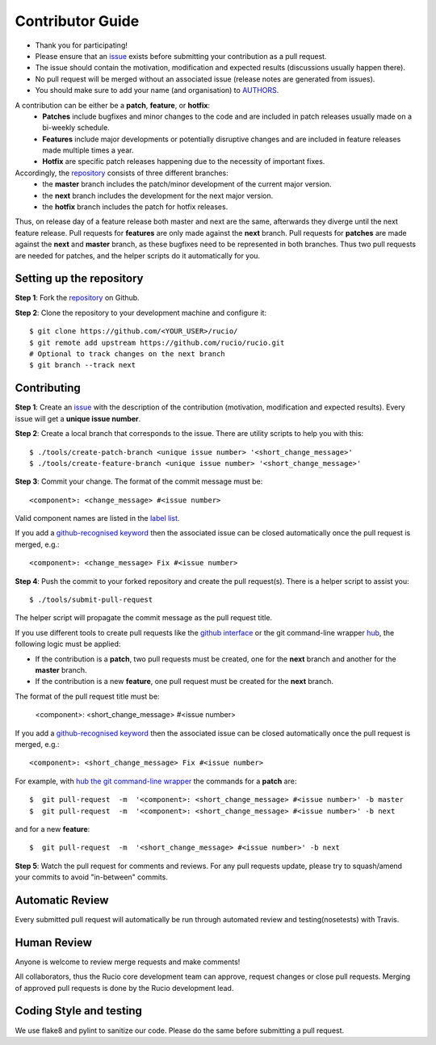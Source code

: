 =================
Contributor Guide
=================

* Thank you for participating!
*  Please ensure that an `issue <https://github.com/rucio/rucio/issues/new>`_ exists before submitting your contribution as a pull request.
* The issue should contain the motivation, modification and expected results (discussions usually happen there).
* No pull request will be merged without an associated issue (release notes are generated from issues).
* You should make sure to add your name (and organisation) to `AUTHORS <AUTHORS>`_.

A contribution can be either be a **patch**, **feature**, or **hotfix**:
 * **Patches** include bugfixes and minor changes to the code and are included in patch releases usually made on a bi-weekly schedule.
 * **Features** include major developments or potentially disruptive changes and are included in feature releases made multiple times a year.
 * **Hotfix** are specific patch releases happening due to the necessity of important fixes.

Accordingly, the `repository <https://github.com/rucio/rucio/>`_  consists of three different branches:
 * the **master** branch includes the patch/minor development of the current major version.
 * the **next** branch includes the development for the next major version.
 * the **hotfix** branch includes the patch for hotfix releases.

Thus, on release day of a feature release both master and next are the same,
afterwards they diverge until the next feature release.
Pull requests for **features** are only made against the **next** branch.
Pull requests for **patches** are made against the **next** and **master** branch, as
these bugfixes need to be represented in both branches. Thus two
pull requests are needed for patches, and the helper scripts do it
automatically for you.

Setting up the repository
-------------------------

**Step 1**: Fork the `repository <https://github.com/rucio/rucio/>`_ on Github.

**Step 2**: Clone the repository to your development machine and configure it::

  $ git clone https://github.com/<YOUR_USER>/rucio/
  $ git remote add upstream https://github.com/rucio/rucio.git
  # Optional to track changes on the next branch
  $ git branch --track next

Contributing
------------


**Step 1**: Create an `issue <https://github.com/rucio/rucio/issues/new>`_ with the description
of the contribution (motivation, modification and expected results).
Every issue will get a **unique issue number**.

**Step 2**: Create a local branch that corresponds to the issue. There are utility scripts to help you with this::

  $ ./tools/create-patch-branch <unique issue number> '<short_change_message>'
  $ ./tools/create-feature-branch <unique issue number> '<short_change_message>'

**Step 3**: Commit your change. The format of the commit message must be::

<component>: <change_message> #<issue number>

Valid component names are listed in the `label list <https://github.com/rucio/rucio/labels>`_.

If you add a `github-recognised keyword <https://help.github.com/articles/closing-issues-using-keywords/>`_ then
the associated issue can be closed automatically once the pull request is merged, e.g.::

    <component>: <change_message> Fix #<issue number>

**Step 4**: Push the commit to your forked repository and create the pull request(s). There is a helper script to assist you::

  $ ./tools/submit-pull-request

The helper script will propagate the commit message as the pull request title.

If you use different tools to create pull requests like the `github interface <https://help.github.com/articles/creating-a-pull-request/>`_
or the git command-line wrapper `hub <https://hub.github.com>`_, the following logic must be applied:

* If the contribution is a **patch**, two pull requests must be created, one for the **next** branch and another for the **master** branch.
* If the contribution is a new **feature**, one pull request must be created for the **next** branch.

The format of the pull request title must be:

    <component>: <short_change_message> #<issue number>

If you add a `github-recognised keyword <https://help.github.com/articles/closing-issues-using-keywords/>`_ then
the associated issue can be closed automatically once the pull request is merged, e.g.::

<component>: <short_change_message> Fix #<issue number>

For example, with `hub the git command-line wrapper <https://hub.github.com>`_  the commands for a **patch** are::

  $  git pull-request  -m  '<component>: <short_change_message> #<issue number>' -b master
  $  git pull-request  -m  '<component>: <short_change_message> #<issue number>' -b next

and for a new **feature**::

  $  git pull-request  -m  '<short_change_message> #<issue number>' -b next

**Step 5**: Watch the pull request for comments and reviews. For any pull requests update,
please try to squash/amend your commits to avoid "in-between" commits.

Automatic Review
----------------

Every submitted pull request will automatically be run through automated review and
testing(nosetests) with Travis.

Human Review
------------

Anyone is welcome to review merge requests and make comments!

All collaborators, thus the Rucio core development team can approve, request
changes or close pull requests. Merging of approved pull requests is done by the Rucio
development lead.


Coding Style and testing
------------------------

We use flake8 and pylint to sanitize our code. Please do the same before
submitting a pull request.
